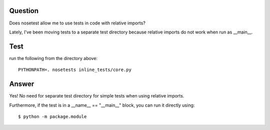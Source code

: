 Question
========

Does nosetest allow me to use tests in code with relative imports?

Lately, I've been moving tests to a separate test directory because
relative imports do not work when run as __main__.

Test
====

run the following from the directory above::

    PYTHONPATH=. nosetests inline_tests/core.py

Answer
======

Yes!  No need for separate test directory for simple tests when using
relative imports.

Furthermore, if the test is in a __name__ == "__main__" block, you can
run it directly using::

    $ python -m package.module
